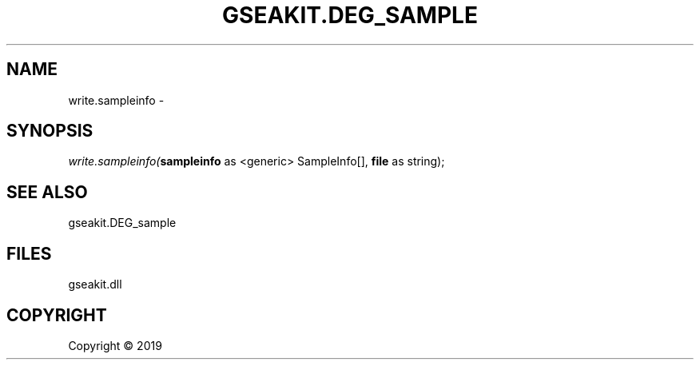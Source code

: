 .\" man page create by R# package system.
.TH GSEAKIT.DEG_SAMPLE 2 2000-01-01 "write.sampleinfo" "write.sampleinfo"
.SH NAME
write.sampleinfo \- 
.SH SYNOPSIS
\fIwrite.sampleinfo(\fBsampleinfo\fR as <generic> SampleInfo[], 
\fBfile\fR as string);\fR
.SH SEE ALSO
gseakit.DEG_sample
.SH FILES
.PP
gseakit.dll
.PP
.SH COPYRIGHT
Copyright ©  2019
